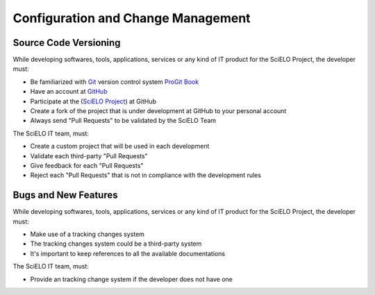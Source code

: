 Configuration and Change Management
===================================

Source Code Versioning
----------------------

While developing softwares, tools, applications, services or any kind of IT product for the SciELO 
Project, the developer must:

* Be familiarized with `Git <http://git-scm.com/>`_ version control system `ProGit Book <http://progit.org/book/>`_
* Have an account at `GitHub <http://www.github.com/scieloorg>`_
* Participate at the (`SciELO Project <http://www.github.com/scieloorg>`_) at GitHub
* Create a fork of the project that is under development at GitHub to your personal account
* Always send "Pull Requests" to be validated by the SciELO Team

The SciELO IT team, must:

* Create a custom project that will be used in each development
* Validate each third-party "Pull Requests"
* Give feedback for each "Pull Requests"
* Reject each "Pull Requests" that is not in compliance with the development rules

Bugs and New Features
---------------------

While developing softwares, tools, applications, services or any kind of IT product for the SciELO 
Project, the developer must:

* Make use of a tracking changes system
* The tracking changes system could be a third-party system
* It's important to keep references to all the available documentations

The SciELO IT team, must:

* Provide an tracking change system if the developer does not have one
